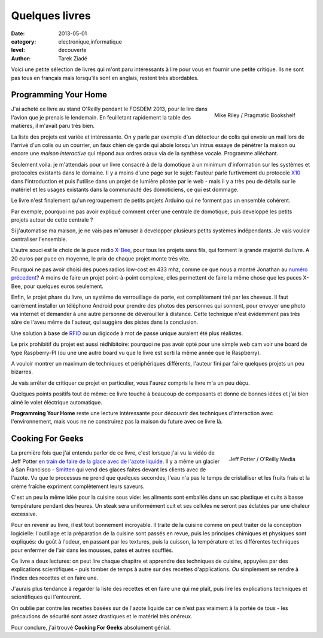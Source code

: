 Quelques livres
===============

:date: 2013-05-01
:category: electronique,informatique
:level: decouverte
:author: Tarek Ziadé


Voici une petite sélection de livres qui m'ont paru intéressants à lire
pour vous en fournir une petite critique. Ils ne sont pas tous en français
mais lorsqu'ils sont en anglais, restent très abordables.


Programming Your Home
:::::::::::::::::::::

.. figure:: programming_home.jpg
   :figclass: pull-right margin-left
   :target: http://www.amazon.fr/Programming-Your-Home-Automate-ebook/dp/B00AYQNR64
   :scale: 75
   :align: right

   Mike Riley / Pragmatic Bookshelf

J'ai acheté ce livre au stand O'Reilly pendant le FOSDEM 2013, pour
le lire dans l'avion que je prenais le lendemain. En feuilletant rapidement
la table des matières, il m'avait paru très bien.

La liste des projets est variée et intéressante. On y parle par exemple d'un détecteur
de colis qui envoie un mail lors de l'arrivé d'un colis ou un courrier,
un faux chien de garde qui aboie lorsqu'un intrus essaye de pénétrer la maison
ou encore une *maison interactive* qui répond aux ordres oraux via de
la synthèse vocale. Programme alléchant.

Seulement voila: je m'attendais pour un livre consacré à de la domotique
à un minimum d'information sur les systèmes et protocoles existants dans
le domaine. Il y a moins d'une page sur le sujet: l'auteur parle furtivement
du protocole `X10 <https://fr.wikipedia.org/wiki/X10_%28informatique%29>`_
dans l'introduction et puis l'utilise dans un projet de lumière pilotée
par le web - mais il y a très peu de détails sur le matériel et les usages
existants dans la communauté des domoticiens, ce qui est dommage.

Le livre n'est finalement qu'un regroupement de petits projets Arduino
qui ne forment pas un ensemble cohérent.

Par exemple, pourquoi ne pas avoir expliqué comment créer une centrale de
domotique, puis developpé les petits projets autour de cette centrale ?

Si j'automatise ma maison, je ne vais pas m'amuser à developper plusieurs
petits systèmes indépendants. Je vais vouloir centraliser l'ensemble.

L'autre souci est le choix de la puce radio `X-Bee <http://hackspark.fr/fr/zigbee-xbee-2-4ghz-1mw.html>`_,
pour tous les projets sans fils, qui forment la grande majorité du livre.
A 20 euros par puce en moyenne, le prix de chaque projet monte très vite.

Pourquoi ne pas avoir choisi des puces radios low-cost en 433 mhz,
comme ce que nous a montré Jonathan au
`numéro précedent <http://faitmain.org/volume-1/dispositifs.html>`_?
A moins de faire un projet point-à-point complexe, elles permettent de
faire la même chose que les puces X-Bee, pour quelques euros seulement.

Enfin, *le* projet phare du livre, un système de verrouillage de porte,
est complètement tiré par les cheveux. Il faut carrément installer un
téléphone Android pour prendre des photos des personnes qui sonnent, pour
envoyer une photo via internet et demander à une autre personne de déverouiller
à distance. Cette technique n'est évidemment pas très sûre de l'aveu même de
l'auteur, qui suggère des pistes dans la conclusion.

Une solution à base de `RFID <https://fr.wikipedia.org/wiki/Rfid>`_ ou
un digicode à mot de passe unique auraient été plus réalistes.

Le prix prohibitif du projet est aussi rédhibitoire: pourquoi ne pas avoir opté
pour une simple web cam voir une board de type Raspberry-PI (ou une
une autre board vu que le livre est sorti la même année que le Raspberry).

A vouloir montrer un maximum de techniques et périphériques différents,
l'auteur fini par faire quelques projets un peu bizarres.

Je vais arrêter de critiquer ce projet en particulier, vous l'aurez compris
le livre m'a un peu déçu.

Quelques points positifs tout de même: ce livre touche à beaucoup
de composants et donne de bonnes idées et j'ai bien aimé le volet éléctrique
automatique.

**Programming Your Home** reste une lecture intéressante pour découvrir
des techniques d'interaction avec l'environnement, mais vous ne ne construirez
pas la maison du future avec ce livre là.

Cooking For Geeks
:::::::::::::::::

.. figure:: cooking-geeks.gif
   :figclass: pull-right margin-left
   :target: http://www.amazon.fr/Cooking-Geeks-Science-Great-Hacks/dp/0596805888/
   :scale: 75
   :align: right

   Jeff Potter / O'Reilly Media


La première fois que j'ai entendu parler de ce livre, c'est lorsque j'ai vu la vidéo
de Jeff Potter `en train de faire de la glace avec de l'azote liquide
<https://www.youtube.com/watch?v=3WbvTV9rUFA>`_. Il y a même un glacier
à San Francisco - `Smitten <http://smittenicecream.com>`_ qui vend des glaces
faites devant les clients avec de l'azote. Vu que le processus ne prend que
quelques secondes, l'eau n'a pas le temps de cristalliser et les fruits
frais et la crème fraîche expriment complètement leurs saveurs.

C'est un peu la même idée pour la cuisine sous vide: les aliments sont
emballés dans un sac plastique et cuits à basse température pendant des heures.
Un steak sera uniformément cuit et ses cellules ne seront pas éclatées par
une chaleur excessive.

Pour en revenir au livre, il est tout bonnement incroyable. Il traite de
la cuisine comme on peut traiter de la conception logicielle: l'outillage
et la préparation de la cuisine sont passés en revue, puis les principes
chimiques et physiques sont expliqués: du goût à l'odeur, en passant
par les textures, puis la cuisson, la température et les différentes
techniques pour enfermer de l'air dans les mousses, pates et autres
soufflés.

Ce livre a deux lectures: on peut lire chaque chapitre et apprendre
des techniques de cuisine, appuyées par des explications scientifiques -
puis tomber de temps à autre sur des recettes d'applications. *Ou*
simplement se rendre à l'index des recettes et en faire une.

J'aurais plus tendance à regarder la liste des recettes et en faire une qui me
plaît, puis lire les explications techniques et scientifiques qui
l'entourent.

On oublie par contre les recettes basées sur de l'azote liquide car ce
n'est pas vraiment à la portée de tous - les précautions de sécurité
sont assez drastiques et le matériel très onéreux.

Pour conclure, j'ai trouvé **Cooking For Geeks** absolument génial.


